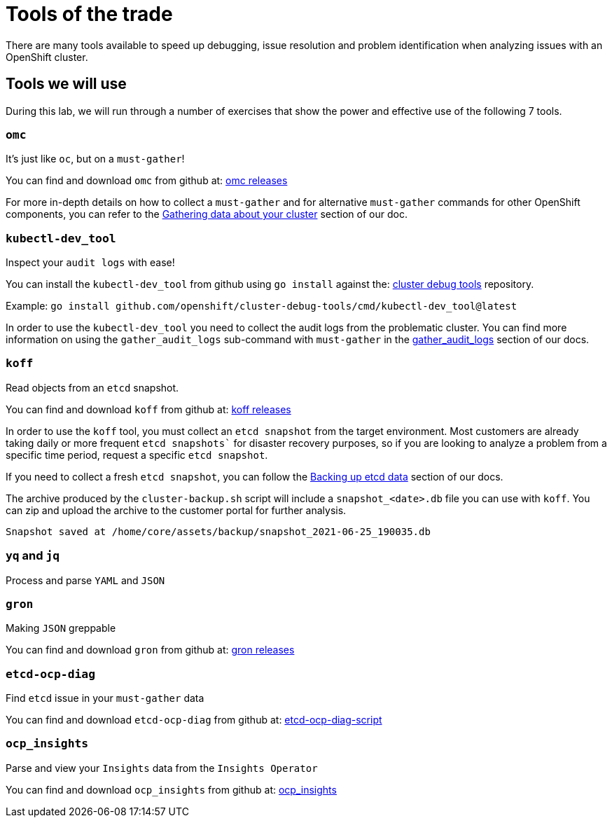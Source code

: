 = Tools of the trade

There are many tools available to speed up debugging, issue resolution and problem identification when analyzing issues with an OpenShift cluster.


[#intro]
== Tools we will use

During this lab, we will run through a number of exercises that show the power and effective use of the following 7 tools.

[#omcintro]
=== `omc`

It's just like `oc`, but on a `must-gather`!

You can find and download `omc` from github at: link:https://github.com/gmeghnag/omc/releases/[omc releases^]

For more in-depth details on how to collect a `must-gather` and for alternative `must-gather` commands for other OpenShift components, you can refer to the link:https://docs.openshift.com/container-platform/4.17/support/gathering-cluster-data.html[Gathering data about your cluster^] section of our doc.

[#kcdevtoolintro]
=== `kubectl-dev_tool`

Inspect your `audit logs` with ease!

You can install the `kubectl-dev_tool` from github using `go install` against the: link:https://github.com/openshift/cluster-debug-tools/[cluster debug tools^] repository.

Example: `go install github.com/openshift/cluster-debug-tools/cmd/kubectl-dev_tool@latest`

In order to use the `kubectl-dev_tool` you need to collect the audit logs from the problematic cluster. You can find more information on using the `gather_audit_logs` sub-command with `must-gather` in the link:https://docs.openshift.com/container-platform/4.17/support/gathering-cluster-data.html#about-must-gather_gathering-cluster-data[gather_audit_logs^] section of our docs.

[#koffintro]
=== `koff`

Read objects from an `etcd` snapshot.

You can find and download `koff` from github at: link:https://github.com/gmeghnag/koff/releases[koff releases^]

In order to use the `koff` tool, you must collect an `etcd snapshot` from the target environment. Most customers are already taking daily or more frequent `etcd snapshots`` for disaster recovery purposes, so if you are looking to analyze a problem from a specific time period, request a specific `etcd snapshot`.

If you need to collect a fresh `etcd snapshot`, you can follow the link:https://docs.openshift.com/container-platform/4.17/backup_and_restore/control_plane_backup_and_restore/backing-up-etcd.html#backing-up-etcd-data_backup-etcd[Backing up etcd data^] section of our docs.

The archive produced by the `cluster-backup.sh` script will include a `snapshot_<date>.db` file you can use with `koff`. You can zip and upload the archive to the customer portal for further analysis.
[source,bash]
----
Snapshot saved at /home/core/assets/backup/snapshot_2021-06-25_190035.db
----

[#yqjqintro]
=== `yq` and `jq`

Process and parse `YAML` and `JSON`

[#gronintro]
=== `gron`

Making `JSON` greppable

You can find and download `gron` from github at: link:https://github.com/tomnomnom/gron/releases[gron releases^]

[#etcddiagintro]
=== `etcd-ocp-diag`

Find `etcd` issue in your `must-gather` data

You can find and download `etcd-ocp-diag` from github at: link:https://github.com/cptmorgan-rh/etcd-ocp-diag-script/blob/python/etcd-ocp-diag.py[etcd-ocp-diag-script^]


[#ocpinsightsintro]
=== `ocp_insights`

Parse and view your `Insights` data from the `Insights Operator`

You can find and download `ocp_insights` from github at: link:https://github.com/cptmorgan-rh/ocp_insights/blob/insightsarchive/ocp_insights.sh[ocp_insights^]